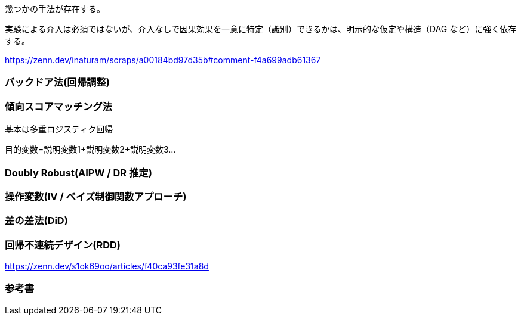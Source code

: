 
幾つかの手法が存在する。

実験による介入は必須ではないが、介入なしで因果効果を一意に特定（識別）できるかは、明示的な仮定や構造（DAG など）に強く依存する。

https://zenn.dev/inaturam/scraps/a00184bd97d35b#comment-f4a699adb61367

=== バックドア法(回帰調整)

=== 傾向スコアマッチング法

基本は多重ロジスティク回帰

目的変数=説明変数1+説明変数2+説明変数3...

=== Doubly Robust(AIPW / DR 推定)
=== 操作変数(IV / ベイズ制御関数アプローチ)

=== 差の差法(DiD)

=== 回帰不連続デザイン(RDD)

https://zenn.dev/s1ok69oo/articles/f40ca93fe31a8d

=== 参考書

